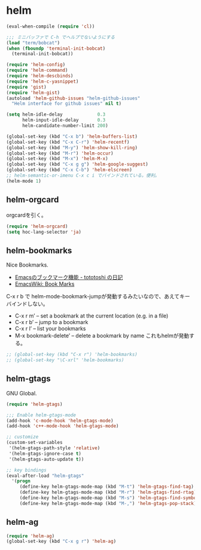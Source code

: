 * helm

#+begin_src emacs-lisp
(eval-when-compile (require 'cl))

;;; ミニバッファで C-h でヘルプでないようにする
(load "term/bobcat")
(when (fboundp 'terminal-init-bobcat)
  (terminal-init-bobcat))

(require 'helm-config)
(require 'helm-command)
(require 'helm-descbinds)
(require 'helm-c-yasnippet)
(require 'gist)
(require 'helm-gist)
(autoload 'helm-github-issues "helm-github-issues"
  "Helm interface for github issues" nil t)

(setq helm-idle-delay             0.3
      helm-input-idle-delay       0.3
      helm-candidate-number-limit 200)

(global-set-key (kbd "C-x b") 'helm-buffers-list)
(global-set-key (kbd "C-x C-r") 'helm-recentf)
(global-set-key (kbd "M-y") 'helm-show-kill-ring)
(global-set-key (kbd "M-r") 'helm-occur)
(global-set-key (kbd "M-x") 'helm-M-x)
(global-set-key (kbd "C-x g g") 'helm-google-suggest)
(global-set-key (kbd "C-x C-b") 'helm-elscreen)
;; helm-semantic-or-imenu C-x c i でバインドされている。便利。
(helm-mode 1)
#+end_src

** helm-orgcard
orgcardを引く。

#+begin_src emacs-lisp
(require 'helm-orgcard)
(setq hoc-lang-selector 'ja)
#+end_src

** helm-bookmarks
Nice Bookmarks.

- [[http://tototoshi.hatenablog.com/entry/20101226/1293334388][Emacsのブックマーク機能 - tototoshi の日記]]
- [[http://www.emacswiki.org/emacs/BookMarks][EmacsWiki: Book Marks]]

C-x r b で helm-mode-bookmark-jumpが発動するみたいなので、あえてキーバインドしない。

- C-x r m’ – set a bookmark at the current location (e.g. in a file)
- C-x r b’ – jump to a bookmark
- C-x r l’ – list your bookmarks
- M-x bookmark-delete’ – delete a bookmark by name これもhelmが発動する。

#+begin_src emacs-lisp
;; (global-set-key (kbd "C-x r") 'helm-bookmarks)
;; (global-set-key "\C-xrl" 'helm-bookmarks)
#+end_src

** helm-gtags
GNU Global.

#+begin_src emacs-lisp
(require 'helm-gtags)

;;; Enable helm-gtags-mode
(add-hook 'c-mode-hook 'helm-gtags-mode)
(add-hook 'c++-mode-hook 'helm-gtags-mode)

;; customize
(custom-set-variables
 '(helm-gtags-path-style 'relative)
 '(helm-gtags-ignore-case t)
 '(helm-gtags-auto-update t))

;; key bindings
(eval-after-load "helm-gtags"
  '(progn
     (define-key helm-gtags-mode-map (kbd "M-t") 'helm-gtags-find-tag)
     (define-key helm-gtags-mode-map (kbd "M-r") 'helm-gtags-find-rtag)
     (define-key helm-gtags-mode-map (kbd "M-s") 'helm-gtags-find-symbol)
     (define-key helm-gtags-mode-map (kbd "M-,") 'helm-gtags-pop-stack)))
#+end_src

** helm-ag

#+begin_src emacs-lisp
(require 'helm-ag)
(global-set-key (kbd "C-x g r") 'helm-ag)
#+end_src

